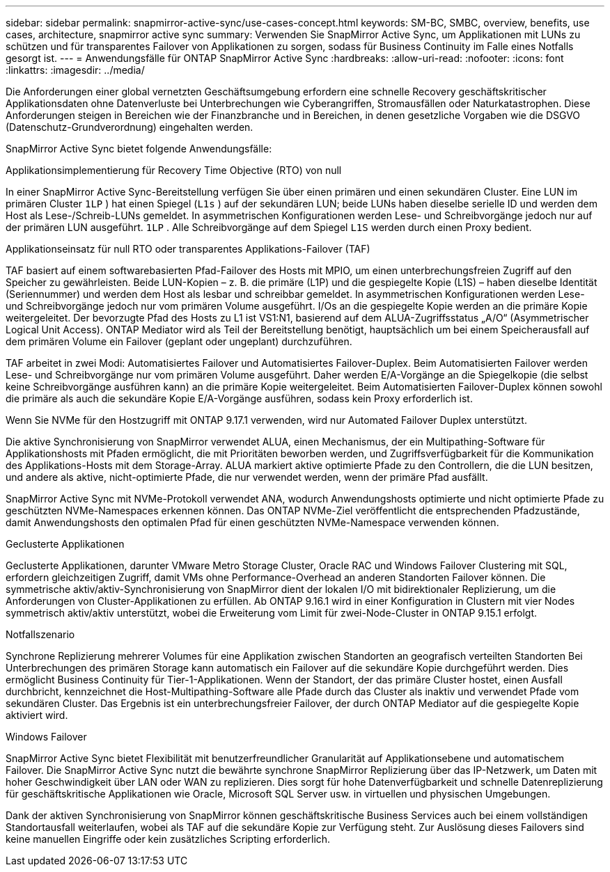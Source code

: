 ---
sidebar: sidebar 
permalink: snapmirror-active-sync/use-cases-concept.html 
keywords: SM-BC, SMBC, overview, benefits, use cases, architecture, snapmirror active sync 
summary: Verwenden Sie SnapMirror Active Sync, um Applikationen mit LUNs zu schützen und für transparentes Failover von Applikationen zu sorgen, sodass für Business Continuity im Falle eines Notfalls gesorgt ist. 
---
= Anwendungsfälle für ONTAP SnapMirror Active Sync
:hardbreaks:
:allow-uri-read: 
:nofooter: 
:icons: font
:linkattrs: 
:imagesdir: ../media/


[role="lead"]
Die Anforderungen einer global vernetzten Geschäftsumgebung erfordern eine schnelle Recovery geschäftskritischer Applikationsdaten ohne Datenverluste bei Unterbrechungen wie Cyberangriffen, Stromausfällen oder Naturkatastrophen. Diese Anforderungen steigen in Bereichen wie der Finanzbranche und in Bereichen, in denen gesetzliche Vorgaben wie die DSGVO (Datenschutz-Grundverordnung) eingehalten werden.

SnapMirror Active Sync bietet folgende Anwendungsfälle:

.Applikationsimplementierung für Recovery Time Objective (RTO) von null
In einer SnapMirror Active Sync-Bereitstellung verfügen Sie über einen primären und einen sekundären Cluster. Eine LUN im primären Cluster  `1LP` ) hat einen Spiegel (`L1s` ) auf der sekundären LUN; beide LUNs haben dieselbe serielle ID und werden dem Host als Lese-/Schreib-LUNs gemeldet. In asymmetrischen Konfigurationen werden Lese- und Schreibvorgänge jedoch nur auf der primären LUN ausgeführt.  `1LP` . Alle Schreibvorgänge auf dem Spiegel  `L1S` werden durch einen Proxy bedient.

.Applikationseinsatz für null RTO oder transparentes Applikations-Failover (TAF)
TAF basiert auf einem softwarebasierten Pfad-Failover des Hosts mit MPIO, um einen unterbrechungsfreien Zugriff auf den Speicher zu gewährleisten. Beide LUN-Kopien – z. B. die primäre (L1P) und die gespiegelte Kopie (L1S) – haben dieselbe Identität (Seriennummer) und werden dem Host als lesbar und schreibbar gemeldet. In asymmetrischen Konfigurationen werden Lese- und Schreibvorgänge jedoch nur vom primären Volume ausgeführt. I/Os an die gespiegelte Kopie werden an die primäre Kopie weitergeleitet. Der bevorzugte Pfad des Hosts zu L1 ist VS1:N1, basierend auf dem ALUA-Zugriffsstatus „A/O“ (Asymmetrischer Logical Unit Access). ONTAP Mediator wird als Teil der Bereitstellung benötigt, hauptsächlich um bei einem Speicherausfall auf dem primären Volume ein Failover (geplant oder ungeplant) durchzuführen.

TAF arbeitet in zwei Modi: Automatisiertes Failover und Automatisiertes Failover-Duplex. Beim Automatisierten Failover werden Lese- und Schreibvorgänge nur vom primären Volume ausgeführt. Daher werden E/A-Vorgänge an die Spiegelkopie (die selbst keine Schreibvorgänge ausführen kann) an die primäre Kopie weitergeleitet. Beim Automatisierten Failover-Duplex können sowohl die primäre als auch die sekundäre Kopie E/A-Vorgänge ausführen, sodass kein Proxy erforderlich ist.

Wenn Sie NVMe für den Hostzugriff mit ONTAP 9.17.1 verwenden, wird nur Automated Failover Duplex unterstützt.

Die aktive Synchronisierung von SnapMirror verwendet ALUA, einen Mechanismus, der ein Multipathing-Software für Applikationshosts mit Pfaden ermöglicht, die mit Prioritäten beworben werden, und Zugriffsverfügbarkeit für die Kommunikation des Applikations-Hosts mit dem Storage-Array. ALUA markiert aktive optimierte Pfade zu den Controllern, die die LUN besitzen, und andere als aktive, nicht-optimierte Pfade, die nur verwendet werden, wenn der primäre Pfad ausfällt.

SnapMirror Active Sync mit NVMe-Protokoll verwendet ANA, wodurch Anwendungshosts optimierte und nicht optimierte Pfade zu geschützten NVMe-Namespaces erkennen können. Das ONTAP NVMe-Ziel veröffentlicht die entsprechenden Pfadzustände, damit Anwendungshosts den optimalen Pfad für einen geschützten NVMe-Namespace verwenden können.

.Geclusterte Applikationen
Geclusterte Applikationen, darunter VMware Metro Storage Cluster, Oracle RAC und Windows Failover Clustering mit SQL, erfordern gleichzeitigen Zugriff, damit VMs ohne Performance-Overhead an anderen Standorten Failover können. Die symmetrische aktiv/aktiv-Synchronisierung von SnapMirror dient der lokalen I/O mit bidirektionaler Replizierung, um die Anforderungen von Cluster-Applikationen zu erfüllen. Ab ONTAP 9.16.1 wird in einer Konfiguration in Clustern mit vier Nodes symmetrisch aktiv/aktiv unterstützt, wobei die Erweiterung vom Limit für zwei-Node-Cluster in ONTAP 9.15.1 erfolgt.

.Notfallszenario
Synchrone Replizierung mehrerer Volumes für eine Applikation zwischen Standorten an geografisch verteilten Standorten Bei Unterbrechungen des primären Storage kann automatisch ein Failover auf die sekundäre Kopie durchgeführt werden. Dies ermöglicht Business Continuity für Tier-1-Applikationen. Wenn der Standort, der das primäre Cluster hostet, einen Ausfall durchbricht, kennzeichnet die Host-Multipathing-Software alle Pfade durch das Cluster als inaktiv und verwendet Pfade vom sekundären Cluster. Das Ergebnis ist ein unterbrechungsfreier Failover, der durch ONTAP Mediator auf die gespiegelte Kopie aktiviert wird.

.Windows Failover
SnapMirror Active Sync bietet Flexibilität mit benutzerfreundlicher Granularität auf Applikationsebene und automatischem Failover. Die SnapMirror Active Sync nutzt die bewährte synchrone SnapMirror Replizierung über das IP-Netzwerk, um Daten mit hoher Geschwindigkeit über LAN oder WAN zu replizieren. Dies sorgt für hohe Datenverfügbarkeit und schnelle Datenreplizierung für geschäftskritische Applikationen wie Oracle, Microsoft SQL Server usw. in virtuellen und physischen Umgebungen.

Dank der aktiven Synchronisierung von SnapMirror können geschäftskritische Business Services auch bei einem vollständigen Standortausfall weiterlaufen, wobei als TAF auf die sekundäre Kopie zur Verfügung steht. Zur Auslösung dieses Failovers sind keine manuellen Eingriffe oder kein zusätzliches Scripting erforderlich.
